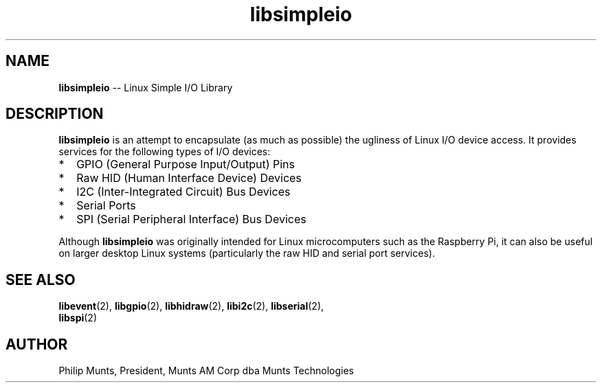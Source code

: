 .\" man page for Munts Technologies Linux Simple I/O Library
.\"
.\" Copyright (C)2016, Philip Munts, President, Munts AM Corp.
.\"
.\" Redistribution and use in source and binary forms, with or without
.\" modification, are permitted provided that the following conditions are met:
.\"
.\" * Redistributions of source code must retain the above copyright notice,
.\"   this list of conditions and the following disclaimer.
.\"
.\" THIS SOFTWARE IS PROVIDED BY THE COPYRIGHT HOLDERS AND CONTRIBUTORS "AS IS"
.\" AND ANY EXPRESS OR IMPLIED WARRANTIES, INCLUDING, BUT NOT LIMITED TO, THE
.\" IMPLIED WARRANTIES OF MERCHANTABILITY AND FITNESS FOR A PARTICULAR PURPOSE
.\" ARE DISCLAIMED. IN NO EVENT SHALL THE COPYRIGHT HOLDER OR CONTRIBUTORS BE
.\" LIABLE FOR ANY DIRECT, INDIRECT, INCIDENTAL, SPECIAL, EXEMPLARY, OR
.\" CONSEQUENTIAL DAMAGES (INCLUDING, BUT NOT LIMITED TO, PROCUREMENT OF
.\" SUBSTITUTE GOODS OR SERVICES; LOSS OF USE, DATA, OR PROFITS; OR BUSINESS
.\" INTERRUPTION) HOWEVER CAUSED AND ON ANY THEORY OF LIABILITY, WHETHER IN
.\" CONTRACT, STRICT LIABILITY, OR TORT (INCLUDING NEGLIGENCE OR OTHERWISE)
.\" ARISING IN ANY WAY OUT OF THE USE OF THIS SOFTWARE, EVEN IF ADVISED OF THE
.\" POSSIBILITY OF SUCH DAMAGE.
.\"
.TH libsimpleio 2 "3 March 2016" "version 1.0" "Linux Simple I/O Library"
.SH NAME
.BR libsimpleio
\-\- Linux Simple I/O Library
.SH DESCRIPTION
.BR libsimpleio
is an attempt to encapsulate (as much as possible) the ugliness of Linux I/O
device access. It provides services for the following types of I/O devices:
.IP * 2
GPIO (General Purpose Input/Output) Pins
.IP * 2
Raw HID (Human Interface Device) Devices
.IP * 2
I2C (Inter-Integrated Circuit) Bus Devices
.IP * 2
Serial Ports
.IP * 2
SPI (Serial Peripheral Interface) Bus Devices
.PP
Although
.BR libsimpleio
was originally intended for Linux microcomputers such as the Raspberry Pi,
it can also be useful on larger desktop Linux systems (particularly
the raw HID and serial port services).
.SH SEE ALSO
.BR libevent "(2), " libgpio "(2), " libhidraw "(2), " libi2c "(2), " libserial "(2), "
.br
.BR libspi "(2)"
.SH AUTHOR
Philip Munts, President, Munts AM Corp dba Munts Technologies
